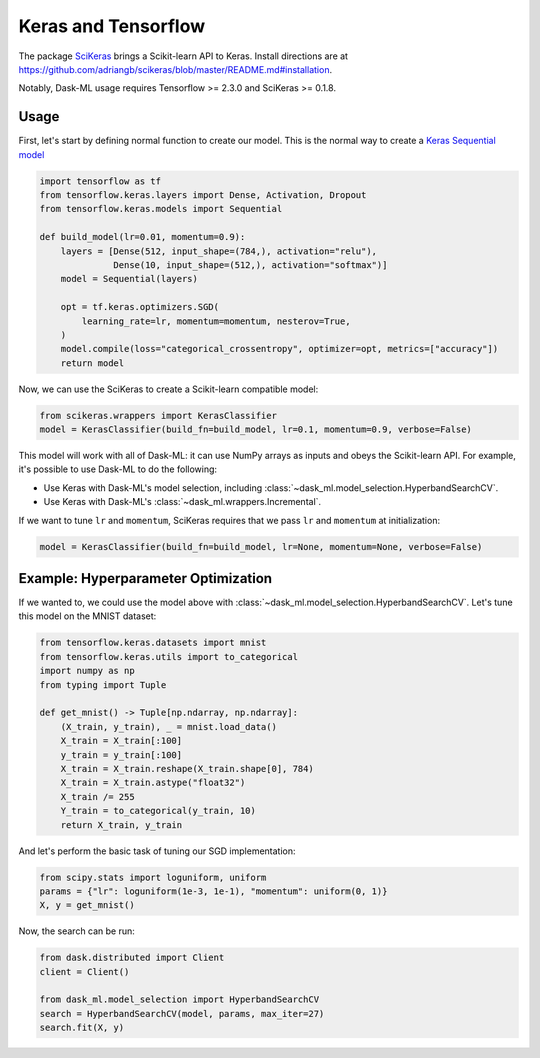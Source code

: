 Keras and Tensorflow
====================

The package SciKeras_ brings a Scikit-learn API to Keras. Install directions
are at https://github.com/adriangb/scikeras/blob/master/README.md#installation.

Notably, Dask-ML usage requires Tensorflow >= 2.3.0 and SciKeras >= 0.1.8.

Usage
-----

First, let's start by defining normal function to create our model. This is the
normal way to create a `Keras Sequential model`_

.. _Keras Sequential model: https://keras.io/api/models/sequential/

.. code-block:: python

   import tensorflow as tf
   from tensorflow.keras.layers import Dense, Activation, Dropout
   from tensorflow.keras.models import Sequential

   def build_model(lr=0.01, momentum=0.9):
       layers = [Dense(512, input_shape=(784,), activation="relu"),
                 Dense(10, input_shape=(512,), activation="softmax")]
       model = Sequential(layers)

       opt = tf.keras.optimizers.SGD(
           learning_rate=lr, momentum=momentum, nesterov=True,
       )
       model.compile(loss="categorical_crossentropy", optimizer=opt, metrics=["accuracy"])
       return model

Now, we can use the SciKeras to create a Scikit-learn compatible model:

.. code-block:: python

   from scikeras.wrappers import KerasClassifier
   model = KerasClassifier(build_fn=build_model, lr=0.1, momentum=0.9, verbose=False)

This model will work with all of Dask-ML: it can use NumPy arrays as inputs and
obeys the Scikit-learn API. For example, it's possible to use Dask-ML to do the
following:

* Use Keras with Dask-ML's model selection, including
  :class:`~dask_ml.model_selection.HyperbandSearchCV`.
* Use Keras with Dask-ML's :class:`~dask_ml.wrappers.Incremental`.

If we want to tune ``lr`` and ``momentum``, SciKeras requires that we pass
``lr`` and ``momentum`` at initialization:

.. code-block::

   model = KerasClassifier(build_fn=build_model, lr=None, momentum=None, verbose=False)

.. _SciKeras: https://github.com/adriangb/scikeras

Example: Hyperparameter Optimization
------------------------------------

If we wanted to, we could use the model above with
:class:`~dask_ml.model_selection.HyperbandSearchCV`. Let's tune this model on
the MNIST dataset:

.. code-block:: python

   from tensorflow.keras.datasets import mnist
   from tensorflow.keras.utils import to_categorical
   import numpy as np
   from typing import Tuple

   def get_mnist() -> Tuple[np.ndarray, np.ndarray]:
       (X_train, y_train), _ = mnist.load_data()
       X_train = X_train[:100]
       y_train = y_train[:100]
       X_train = X_train.reshape(X_train.shape[0], 784)
       X_train = X_train.astype("float32")
       X_train /= 255
       Y_train = to_categorical(y_train, 10)
       return X_train, y_train

And let's perform the basic task of tuning our SGD implementation:

.. code-block:: python

   from scipy.stats import loguniform, uniform
   params = {"lr": loguniform(1e-3, 1e-1), "momentum": uniform(0, 1)}
   X, y = get_mnist()

Now, the search can be run:

.. code-block:: python

   from dask.distributed import Client
   client = Client()

   from dask_ml.model_selection import HyperbandSearchCV
   search = HyperbandSearchCV(model, params, max_iter=27)
   search.fit(X, y)
